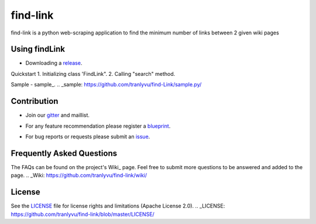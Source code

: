 ========
find-link
========
find-link is a python web-scraping application to find the minimum number of links between 2 given wiki pages

.. image:: https://travis-ci.org/tranlyvu/find-link.svg?branch=master
    :target: https://travis-ci.org/tranlyvu/find-link

Using findLink
===============
-  Downloading a release_.
.. _release: https://github.com/tranlyvu/find-link

Quickstart
1.	Initializing class 'FindLink".
2.	Calling "search" method.
	
Sample
-  sample_.
.. _sample: https://github.com/tranlyvu/find-Link/sample.py/
	
Contribution
============
-  Join our gitter_ and maillist.
.. _gitter: https://gitter.im/find-link
-  For any feature recommendation please register a blueprint_.
.. _blueprint: https://blueprints.launchpad.net/findlink
-  For bug reports or requests please submit an issue_.
.. _issue: https://github.com/tranlyvu/find-link/issues

Frequently Asked Questions
==========================
The FAQs can be found on the project's Wiki_
page. Feel free to submit more questions to be answered and added to the page.
.. _Wiki: https://github.com/tranlyvu/find-link/wiki/

License
=======
See the LICENSE_ file for license rights and limitations (Apache License 2.0).
.. _LICENSE: https://github.com/tranlyvu/find-link/blob/master/LICENSE/
